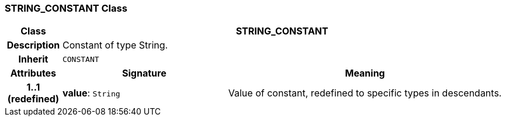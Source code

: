 === STRING_CONSTANT Class

[cols="^1,3,5"]
|===
h|*Class*
2+^h|*STRING_CONSTANT*

h|*Description*
2+a|Constant of type String.

h|*Inherit*
2+|`CONSTANT`

h|*Attributes*
^h|*Signature*
^h|*Meaning*

h|*1..1 +
(redefined)*
|*value*: `String`
a|Value of constant, redefined to specific types in descendants.
|===
